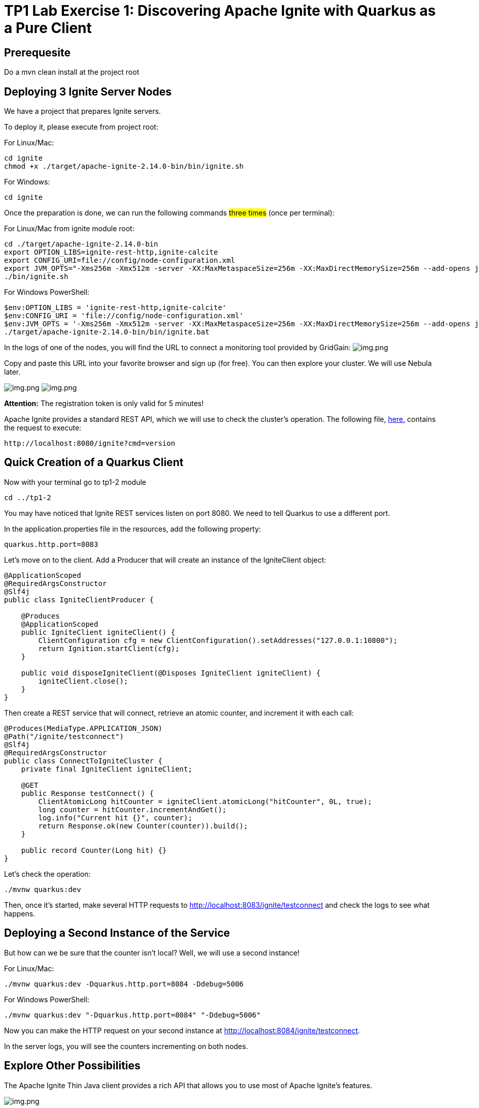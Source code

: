 = TP1 Lab Exercise 1: Discovering Apache Ignite with Quarkus as a Pure Client

== Prerequesite

Do a mvn clean install at the project root

== Deploying 3 Ignite Server Nodes

We have a project that prepares Ignite servers.

To deploy it, please execute from project root:

For Linux/Mac:

[source,shell]
----
cd ignite
chmod +x ./target/apache-ignite-2.14.0-bin/bin/ignite.sh
----

For Windows:

[source,shell]
----
cd ignite
----

Once the preparation is done, we can run the following commands #three times# (once per terminal):

For Linux/Mac from ignite module root:

[source,shell]
----
cd ./target/apache-ignite-2.14.0-bin
export OPTION_LIBS=ignite-rest-http,ignite-calcite
export CONFIG_URI=file://config/node-configuration.xml
export JVM_OPTS="-Xms256m -Xmx512m -server -XX:MaxMetaspaceSize=256m -XX:MaxDirectMemorySize=256m --add-opens java.base/java.lang.invoke=ALL-UNNAMED"
./bin/ignite.sh
----

For Windows PowerShell:

[source,shell]
----
$env:OPTION_LIBS = 'ignite-rest-http,ignite-calcite'
$env:CONFIG_URI = 'file://config/node-configuration.xml'
$env:JVM_OPTS = '-Xms256m -Xmx512m -server -XX:MaxMetaspaceSize=256m -XX:MaxDirectMemorySize=256m --add-opens java.base/java.lang.invoke=ALL-UNNAMED'
./target/apache-ignite-2.14.0-bin/bin/ignite.bat
----

In the logs of one of the nodes, you will find the URL to connect a monitoring tool provided by GridGain: image:../resources/images/screen3.png[img.png]

Copy and paste this URL into your favorite browser and sign up (for free). You can then explore your cluster. We will use Nebula later.

image:../resources/images/screen4.png[img.png] image:../resources/images/screen5.png[img.png]

*Attention:* The registration token is only valid for 5 minutes!

Apache Ignite provides a standard REST API, which we will use to check the cluster's operation. The following file, link:src/http-requests/ignite-rest/get-version.http[here], contains the request to execute:

[,http request]
----
http://localhost:8080/ignite?cmd=version
----

== Quick Creation of a Quarkus Client

Now with your terminal go to tp1-2 module

[source,shell]
----
cd ../tp1-2
----

You may have noticed that Ignite REST services listen on port 8080. We need to tell Quarkus to use a different port.

In the application.properties file in the resources, add the following property:

[,properties]
----
quarkus.http.port=8083
----

Let's move on to the client. Add a Producer that will create an instance of the IgniteClient object:

[source,java]
----
@ApplicationScoped
@RequiredArgsConstructor
@Slf4j
public class IgniteClientProducer {

    @Produces
    @ApplicationScoped
    public IgniteClient igniteClient() {
        ClientConfiguration cfg = new ClientConfiguration().setAddresses("127.0.0.1:10800");
        return Ignition.startClient(cfg);
    }

    public void disposeIgniteClient(@Disposes IgniteClient igniteClient) {
        igniteClient.close();
    }
}
----

Then create a REST service that will connect, retrieve an atomic counter, and increment it with each call:

[source,java]
----
@Produces(MediaType.APPLICATION_JSON)
@Path("/ignite/testconnect")
@Slf4j
@RequiredArgsConstructor
public class ConnectToIgniteCluster {
    private final IgniteClient igniteClient;

    @GET
    public Response testConnect() {
        ClientAtomicLong hitCounter = igniteClient.atomicLong("hitCounter", 0L, true);
        long counter = hitCounter.incrementAndGet();
        log.info("Current hit {}", counter);
        return Response.ok(new Counter(counter)).build();
    }

    public record Counter(Long hit) {}
}
----

Let's check the operation:

[source,shell]
----
./mvnw quarkus:dev
----

Then, once it's started, make several HTTP requests to http://localhost:8083/ignite/testconnect and check the logs to see what happens.

== Deploying a Second Instance of the Service

But how can we be sure that the counter isn't local? Well, we will use a second instance!

For Linux/Mac:

[source,shell]
----
./mvnw quarkus:dev -Dquarkus.http.port=8084 -Ddebug=5006
----

For Windows PowerShell:

[source,shell]
----
./mvnw quarkus:dev "-Dquarkus.http.port=8084" "-Ddebug=5006"
----

Now you can make the HTTP request on your second instance at http://localhost:8084/ignite/testconnect.

In the server logs, you will see the counters incrementing on both nodes.

== Explore Other Possibilities

The Apache Ignite Thin Java client provides a rich API that allows you to use most of Apache Ignite's features.

image::../resources/images/screen6.png[img.png]

You can see the details in the official Apache Ignite documentation here: https://ignite.apache.org/docs/latest/thin-clients/java-thin-client

The main differences are in the capabilities of services, which, in the case of the thin client, must already be deployed on the server, unlike other modes that allow peer class loading. Thin clients also do not host data, except for near caches.

=== Caches (https://ignite.apache.org/docs/latest/key-value-api/basic-cache-operations)

Using the client-side cache API (https://ignite.apache.org/docs/latest/thin-clients/java-thin-client)

[source,java]
----
ClientCache<Integer, String> cache = client.cache("myCache");
----

Create a REST service to add data to a cache and another to read it. Use the Swagger UI to test your services (http://localhost:8083/q/dev-ui/io.quarkus.quarkus-smallrye-openapi/swagger-ui) (http://localhost:8084/q/dev-ui/io.quarkus.quarkus-smallrye-openapi/swagger-ui)
